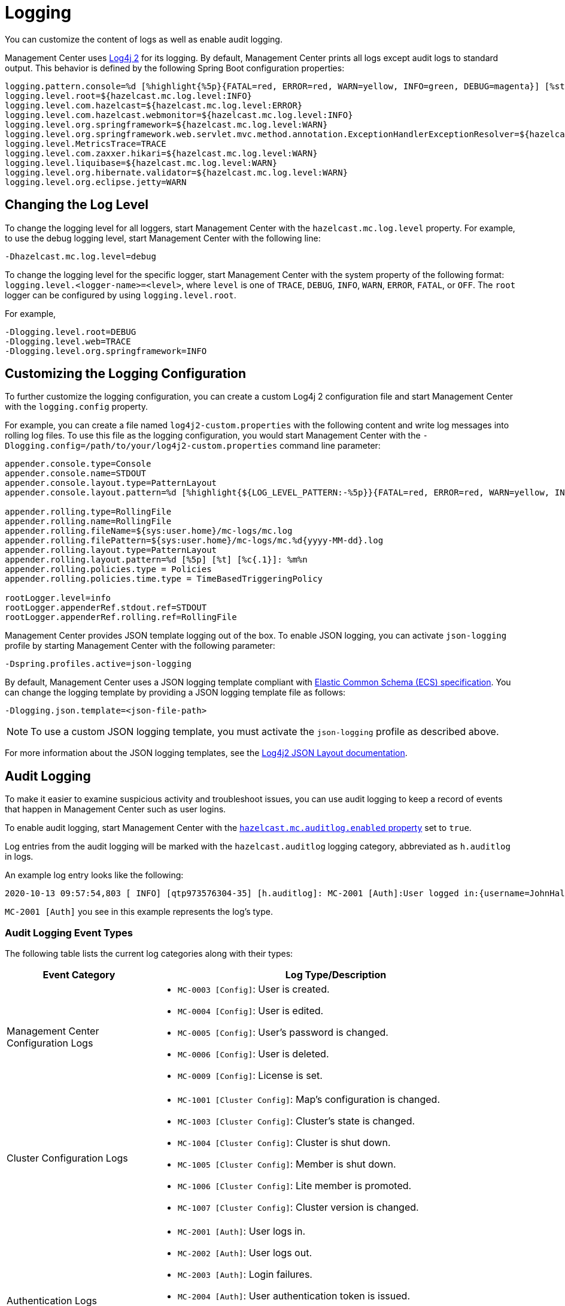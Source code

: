 = Logging
:description: You can customize the content of logs as well as enable audit logging.

{description}

Management Center uses https://logging.apache.org/log4j/2.x/[Log4j 2]
for its logging. By default, Management Center prints all logs except audit logs to standard output. This behavior is defined by the following Spring Boot configuration properties:

[source,properties]
----
logging.pattern.console=%d [%highlight{%5p}{FATAL=red, ERROR=red, WARN=yellow, INFO=green, DEBUG=magenta}] [%style{%t{1.}}{cyan}] [%style{%c{1.}}{blue}]: %m%n%xwEx
logging.level.root=${hazelcast.mc.log.level:INFO}
logging.level.com.hazelcast=${hazelcast.mc.log.level:ERROR}
logging.level.com.hazelcast.webmonitor=${hazelcast.mc.log.level:INFO}
logging.level.org.springframework=${hazelcast.mc.log.level:WARN}
logging.level.org.springframework.web.servlet.mvc.method.annotation.ExceptionHandlerExceptionResolver=${hazelcast.mc.log.level:ERROR}
logging.level.MetricsTrace=TRACE
logging.level.com.zaxxer.hikari=${hazelcast.mc.log.level:WARN}
logging.level.liquibase=${hazelcast.mc.log.level:WARN}
logging.level.org.hibernate.validator=${hazelcast.mc.log.level:WARN}
logging.level.org.eclipse.jetty=WARN
----

== Changing the Log Level

To change the logging level for all loggers, start
Management Center with the `hazelcast.mc.log.level` property. For example, to use the debug logging level, start Management Center with the following line:

```bash
-Dhazelcast.mc.log.level=debug
```
To change the logging level for the specific logger, start Management Center with the system property of the following format:
 `logging.level.<logger-name>=<level>`, where `level` is one of `TRACE`, `DEBUG`, `INFO`, `WARN`, `ERROR`, `FATAL`, or `OFF`. The `root` logger can be configured by using `logging.level.root`.

For example,
```bash
-Dlogging.level.root=DEBUG
-Dlogging.level.web=TRACE
-Dlogging.level.org.springframework=INFO
```

== Customizing the Logging Configuration

To further customize the logging configuration, you can create a custom
Log4j 2 configuration file and start Management Center with
the `logging.config` property.

For example, you can create a file named `log4j2-custom.properties` with the following
content and write log messages into rolling log files.
To use this file as the logging configuration, you would start Management Center with the
`-Dlogging.config=/path/to/your/log4j2-custom.properties` command line parameter:

[source,properties]
----
appender.console.type=Console
appender.console.name=STDOUT
appender.console.layout.type=PatternLayout
appender.console.layout.pattern=%d [%highlight{${LOG_LEVEL_PATTERN:-%5p}}{FATAL=red, ERROR=red, WARN=yellow, INFO=green, DEBUG=magenta}] [%style{%t{1.}}{cyan}] [%style{%c{1.}}{blue}]: %m%n

appender.rolling.type=RollingFile
appender.rolling.name=RollingFile
appender.rolling.fileName=${sys:user.home}/mc-logs/mc.log
appender.rolling.filePattern=${sys:user.home}/mc-logs/mc.%d{yyyy-MM-dd}.log
appender.rolling.layout.type=PatternLayout
appender.rolling.layout.pattern=%d [%5p] [%t] [%c{.1}]: %m%n
appender.rolling.policies.type = Policies
appender.rolling.policies.time.type = TimeBasedTriggeringPolicy

rootLogger.level=info
rootLogger.appenderRef.stdout.ref=STDOUT
rootLogger.appenderRef.rolling.ref=RollingFile
----

Management Center provides JSON template logging out of the box. To enable JSON logging, you can activate `json-logging` profile by starting Management Center with the following parameter:
----
-Dspring.profiles.active=json-logging
----
By default, Management Center uses a JSON logging template compliant with link:https://www.elastic.co/guide/en/ecs/current/ecs-reference.html[Elastic Common Schema (ECS) specification].
You can change the logging template by providing a JSON logging template file as follows:
----
-Dlogging.json.template=<json-file-path>
----
NOTE: To use a custom JSON logging template, you must activate the `json-logging` profile as described above.

For more information about the JSON logging templates, see the link:https://logging.apache.org/log4j/2.x/manual/json-template-layout.html[Log4j2 JSON Layout documentation].

== Audit Logging

To make it easier to examine suspicious activity and troubleshoot issues, you can use audit logging to keep a record of events that happen in Management Center such as user logins.

To enable audit logging, start Management Center with the xref:system-properties.adoc#hazelcast-mc-auditlog-enabled[`hazelcast.mc.auditlog.enabled` property] set to `true`.

Log entries from the audit logging will be marked with the
`hazelcast.auditlog` logging category, abbreviated as `h.auditlog` in logs.

An example log entry looks like the following:

```
2020-10-13 09:57:54,803 [ INFO] [qtp973576304-35] [h.auditlog]: MC-2001 [Auth]:User logged in:{username=JohnHallaign}
```

`MC-2001 [Auth]` you see in this example represents the log's type.

=== Audit Logging Event Types

The following table lists the current log categories along with their
types:

[cols="2a,5a"]
|===
|Event Category| Log Type/Description

| Management Center Configuration Logs
|
* `MC-0003 [Config]`: User is created.
* `MC-0004 [Config]`: User is edited.
* `MC-0005 [Config]`: User's password is changed.
* `MC-0006 [Config]`: User is deleted.
* `MC-0009 [Config]`: License is set.

| Cluster Configuration Logs
|* `MC-1001 [Cluster Config]`: Map's configuration is changed.
* `MC-1003 [Cluster Config]`: Cluster's state is changed.
* `MC-1004 [Cluster Config]`: Cluster is shut down.
* `MC-1005 [Cluster Config]`: Member is shut down.
* `MC-1006 [Cluster Config]`: Lite member is promoted.
* `MC-1007 [Cluster Config]`: Cluster version is changed.

| Authentication Logs
|* `MC-2001 [Auth]`: User logs in.
* `MC-2002 [Auth]`: User logs out.
* `MC-2003 [Auth]`: Login failures.
* `MC-2004 [Auth]`: User authentication token is issued.
* `MC-2005 [Auth]`: User authentication token is revoked.
* `MC-2006 [Auth]`: User authentication token login failed.
* `MC-2010 [Auth]`: Prometheus authentication failed.

| Scripting Logs
|* `MC-3001 [Script]`: Script is executed on a member.

| Console Logs
|* `MC-4001 [Console]`: Console command is executed on the cluster.

| Map/Cache Logs
|* `MC-5001 [Browser]`: User browses through a map screen in Management Center.
* `MC-5002 [Browser]`: User browses through a cache screen in Management Center.
* `MC-5003 [Browser]`: Map cleared.

| Persistence Logs
|* `MC-6001 [Persistence]`: Force start is run.
* `MC-6002 [Persistence]`: Partial start is run.
* `MC-6003 [Persistence]`: Hot backup operation is triggered.
* `MC-6004 [Persistence]`: Hot backup operation is interrupted.

| WAN Replication Logs
|* `MC-7001 [WAN]`: WAN configuration is added.
* `MC-7002 [WAN]`: WAN consistency check operation is run.
* `MC-7003 [WAN]`: WAN synchronization on a map is run.
* `MC-7004 [WAN]`: State of the WAN publisher is changed.
* `MC-7005 [WAN]`: Clear operation for the WAN events queue is run.

| CP Subsystem Logs
|* `MC-8001 [CP Subsystem]`: Member is promoted to be a CP subsystem member.
* `MC-8002 [CP Subsystem]`: Member is removed from CP subsystem.
* `MC-8003 [CP Subsystem]`: CP subsystem is reset.

|Streaming Job Logs
|* `MC-9001 [Streaming]`: Job is restarted.
* `MC-9002 [Streaming]`: Job is suspended.
* `MC-9003 [Streaming]`: Job is resumed.
* `MC-9004 [Streaming]`: Job is cancelled.
* `MC-9005 [Streaming]`: Job snapshot is deleted.
* `MC-9006 [Streaming]`: Job snapshot is exported.
* `MC-9007 [Streaming]`: Job is cancelled and snapshot is exported.

|===

=== Writing Audit Logs to Rolling Files

To write audit logs to separate rolling log files, you can use a Log4j 2 configuration file such as the following:

[source,properties]
----
appender.console.type=Console
appender.console.name=STDOUT
appender.console.layout.type=PatternLayout
appender.console.layout.pattern=%d [%highlight{${LOG_LEVEL_PATTERN:-%5p}}{FATAL=red, ERROR=red, WARN=yellow, INFO=green, DEBUG=magenta}] [%style{%t{1.}}{cyan}] [%style{%c{1.}}{blue}]: %m%n

appender.audit.type=RollingFile
appender.audit.name=AuditFile
appender.audit.fileName=${sys:user.home}/mc-logs/audit.log
appender.audit.filePattern=${sys:user.home}/mc-logs/audit.%d{yyyy-MM-dd}.log
appender.audit.layout.type=PatternLayout
appender.audit.layout.pattern=%d [%5p] [%t] [%c{.1}]: %m%n
appender.audit.policies.type = Policies
appender.audit.policies.time.type = TimeBasedTriggeringPolicy

logger.audit.name=hazelcast.auditlog
logger.audit.level=info
logger.audit.additivity=false
logger.audit.appenderRef.audit.ref=AuditFile

rootLogger.level=info
rootLogger.appenderRef.stdout.ref=STDOUT
----
